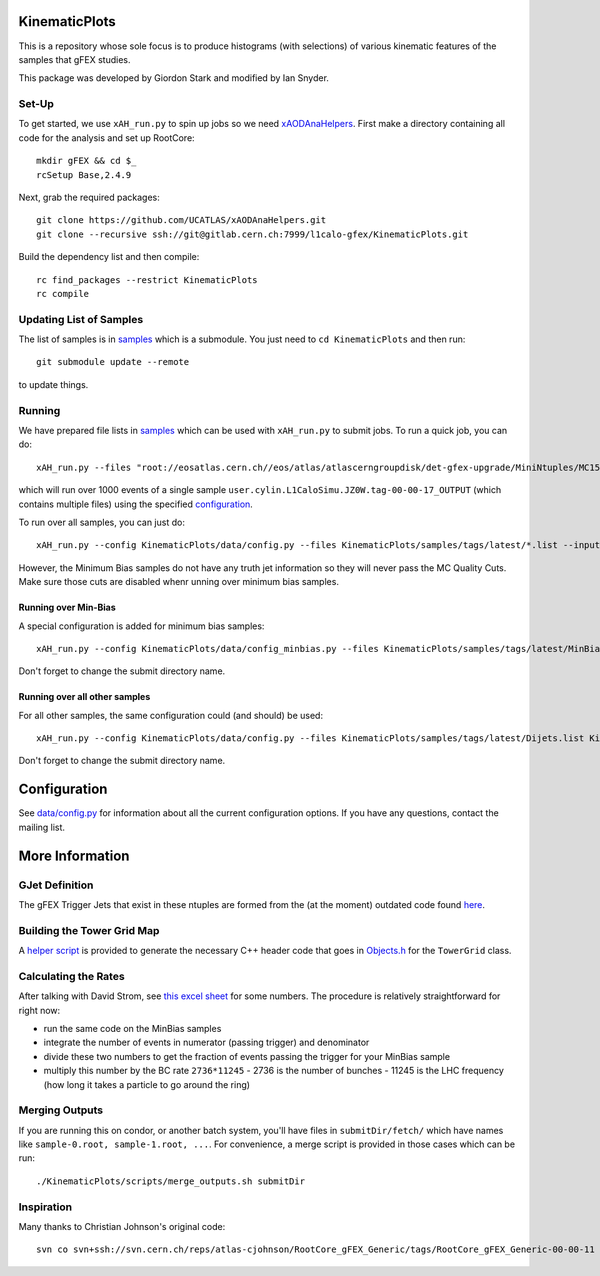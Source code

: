 KinematicPlots
==============

This is a repository whose sole focus is to produce histograms (with selections) of various kinematic features of the samples that gFEX studies.

This package was developed by Giordon Stark and modified by Ian Snyder.

Set-Up
------

To get started, we use ``xAH_run.py`` to spin up jobs so we need `xAODAnaHelpers <https://xaodanahelpers.readthedocs.io/en/latest>`_. First make a directory containing all code for the analysis and set up RootCore::

  mkdir gFEX && cd $_
  rcSetup Base,2.4.9

Next, grab the required packages::

  git clone https://github.com/UCATLAS/xAODAnaHelpers.git
  git clone --recursive ssh://git@gitlab.cern.ch:7999/l1calo-gfex/KinematicPlots.git

Build the dependency list and then compile::

  rc find_packages --restrict KinematicPlots
  rc compile


Updating List of Samples
------------------------

The list of samples is in `samples <https://gitlab.cern.ch/l1calo-gfex/samples>`_ which is a submodule. You just need to ``cd KinematicPlots`` and then run::

  git submodule update --remote

to update things.

Running
-------

We have prepared file lists in `samples <https://gitlab.cern.ch/l1calo-gfex/samples>`_ which can be used with ``xAH_run.py`` to submit jobs. To run a quick job, you can do::

  xAH_run.py --files "root://eosatlas.cern.ch//eos/atlas/atlascerngroupdisk/det-gfex-upgrade/MiniNtuples/MC15-Samples-00-00-17/user.cylin.L1CaloSimu.JZ0W.tag-00-00-17_OUTPUT/" --scanXRD --config KinematicPlots/data/config.py -vvv -f --treeName mytree --nevents 1000 direct

which will run over 1000 events of a single sample ``user.cylin.L1CaloSimu.JZ0W.tag-00-00-17_OUTPUT`` (which contains multiple files) using the specified `configuration <data/config.py>`_.

To run over all samples, you can just do::

  xAH_run.py --config KinematicPlots/data/config.py --files KinematicPlots/samples/tags/latest/*.list --inputList --scanXRD -f -vvv --treeName mytree --submitDir submitDir_allSamples direct

However, the Minimum Bias samples do not have any truth jet information so they will never pass the MC Quality Cuts. Make sure those cuts are disabled whenr unning over minimum bias samples.

Running over Min-Bias
~~~~~~~~~~~~~~~~~~~~~

A special configuration is added for minimum bias samples::

  xAH_run.py --config KinematicPlots/data/config_minbias.py --files KinematicPlots/samples/tags/latest/MinBias.list --inputList --scanXRD -f -vvv --treeName mytree --submitDir submitDir_2016_08_24_MinBias condor

Don't forget to change the submit directory name.

Running over all other samples
~~~~~~~~~~~~~~~~~~~~~~~~~~~~~~

For all other samples, the same configuration could (and should) be used::

  xAH_run.py --config KinematicPlots/data/config.py --files KinematicPlots/samples/tags/latest/Dijets.list KinematicPlots/samples/tags/latest/Higgs.list KinematicPlots/samples/tags/latest/Wprime.list KinematicPlots/samples/tags/latest/Zee.list KinematicPlots/samples/tags/latest/Zprime.list --inputList --scanXRD -f -vvv --treeName mytree --submitDir submitDir_2016_08_24 condor

Don't forget to change the submit directory name.

Configuration
=============

See `data/config.py <data/config.py>`_ for information about all the current configuration options. If you have any questions, contact the mailing list.

More Information
================

GJet Definition
---------------

The gFEX Trigger Jets that exist in these ntuples are formed from the (at the moment) outdated code found `here <https://svnweb.cern.ch/trac/atlasgroups/browser/Trigger/L1CaloUpgrade/TrigT1CaloCommon/trunk/src/GJet.cxx>`_.


Building the Tower Grid Map
---------------------------

A `helper script <scripts/make_central_grid.py>`_ is provided to generate the necessary C++ header code that goes in `Objects.h <KinematicPlots/Objects.h>`_ for the ``TowerGrid`` class.

Calculating the Rates
---------------------

After talking with David Strom, see `this excel sheet <https://espace.cern.ch/HiLumi/PLC/_layouts/15/WopiFrame.aspx?sourcedoc=%2FHiLumi%2FPLC%2FSiteAssets%2FParameter%20Table%2Exlsx&action=view>`_ for some numbers. The procedure is relatively straightforward for right now:

- run the same code on the MinBias samples
- integrate the number of events in numerator (passing trigger) and denominator
- divide these two numbers to get the fraction of events passing the trigger for your MinBias sample
- multiply this number by the BC rate ``2736*11245``
  - 2736 is the number of bunches
  - 11245 is the LHC frequency (how long it takes a particle to go around the ring)

Merging Outputs
---------------

If you are running this on condor, or another batch system, you'll have files in ``submitDir/fetch/`` which have names like ``sample-0.root, sample-1.root, ...``. For convenience, a merge script is provided in those cases which can be run::

  ./KinematicPlots/scripts/merge_outputs.sh submitDir

Inspiration
-----------
Many thanks to Christian Johnson's original code::

  svn co svn+ssh://svn.cern.ch/reps/atlas-cjohnson/RootCore_gFEX_Generic/tags/RootCore_gFEX_Generic-00-00-11
